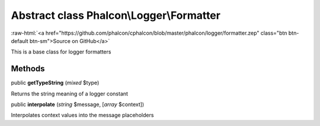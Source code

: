 Abstract class **Phalcon\\Logger\\Formatter**
=============================================

.. role:: raw-html(raw)
   :format: html

:raw-html:`<a href="https://github.com/phalcon/cphalcon/blob/master/phalcon/logger/formatter.zep" class="btn btn-default btn-sm">Source on GitHub</a>`

This is a base class for logger formatters


Methods
-------

public  **getTypeString** (*mixed* $type)

Returns the string meaning of a logger constant



public  **interpolate** (*string* $message, [*array* $context])

Interpolates context values into the message placeholders



